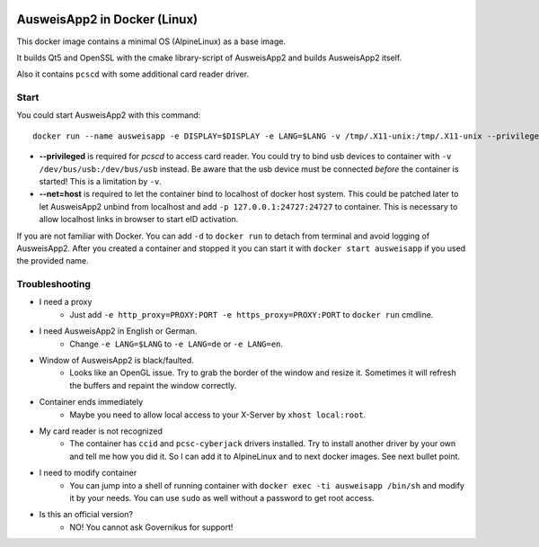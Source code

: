 .. image:: https://img.shields.io/badge/license-EUPL_v1.2-blue.svg
   :target: https://raw.githubusercontent.com/misery/DockerAusweisApp2/master/LICENSE.txt

.. image:: https://images.microbadger.com/badges/image/aklitzing/ausweisapp2.svg
   :target: https://microbadger.com/images/aklitzing/ausweisapp2


AusweisApp2 in Docker (Linux)
=============================
This docker image contains a minimal OS (AlpineLinux) as a base image.

It builds Qt5 and OpenSSL with the cmake library-script of AusweisApp2
and builds AusweisApp2 itself.

Also it contains ``pcscd`` with some additional card reader driver.



Start
-----
You could start AusweisApp2 with this command:

::

   docker run --name ausweisapp -e DISPLAY=$DISPLAY -e LANG=$LANG -v /tmp/.X11-unix:/tmp/.X11-unix --privileged --net=host aklitzing/ausweisapp2


- **--privileged** is required for *pcscd* to access card reader.
  You could try to bind usb devices to container with ``-v /dev/bus/usb:/dev/bus/usb`` instead.
  Be aware that the usb device must be connected *before* the container is started! This is a limitation by ``-v``.

- **--net=host** is required to let the container bind to localhost of docker host system.
  This could be patched later to let AusweisApp2 unbind from localhost and add ``-p 127.0.0.1:24727:24727`` to container.
  This is necessary to allow localhost links in browser to start eID activation.


If you are not familiar with Docker. You can add ``-d`` to ``docker run`` to detach from terminal and avoid logging
of AusweisApp2. After you created a container and stopped it you can start it with ``docker start ausweisapp`` if
you used the provided name.



Troubleshooting
---------------
- I need a proxy
   - Just add ``-e http_proxy=PROXY:PORT -e https_proxy=PROXY:PORT`` to ``docker run`` cmdline.


- I need AusweisApp2 in English or German.
   - Change ``-e LANG=$LANG`` to ``-e LANG=de`` or ``-e LANG=en``.


- Window of AusweisApp2 is black/faulted.
   - Looks like an OpenGL issue. Try to grab the border of the window and resize it.
     Sometimes it will refresh the buffers and repaint the window correctly.


- Container ends immediately
   - Maybe you need to allow local access to your X-Server by ``xhost local:root``.


- My card reader is not recognized
   - The container has ``ccid`` and ``pcsc-cyberjack`` drivers installed.
     Try to install another driver by your own and tell me how you did it.
     So I can add it to AlpineLinux and to next docker images. See next bullet point.


- I need to modify container
   - You can jump into a shell of running container with ``docker exec -ti ausweisapp /bin/sh``
     and modify it by your needs. You can use ``sudo`` as well without a password to get root access.


- Is this an official version?
   - NO! You cannot ask Governikus for support!

